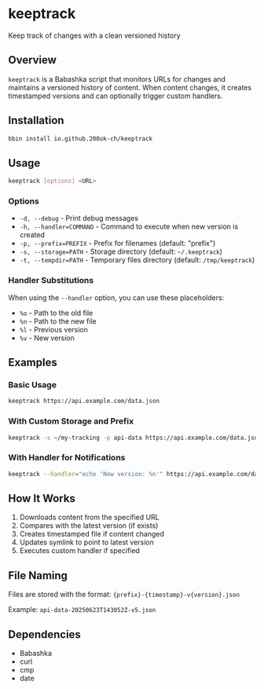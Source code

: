* keeptrack

Keep track of changes with a clean versioned history

** Overview

=keeptrack= is a Babashka script that monitors URLs for changes and
maintains a versioned history of content. When content changes, it
creates timestamped versions and can optionally trigger custom
handlers.

** Installation

#+begin_src bash
bbin install io.github.200ok-ch/keeptrack
#+end_src

** Usage

#+begin_src bash
keeptrack [options] <URL>
#+end_src

*** Options

- =-d, --debug= - Print debug messages
- =-h, --handler=COMMAND= - Command to execute when new version is created
- =-p, --prefix=PREFIX= - Prefix for filenames (default: "prefix")
- =-s, --storage=PATH= - Storage directory (default: =~/.keeptrack=)
- =-t, --tempdir=PATH= - Temporary files directory (default: =/tmp/keeptrack=)

*** Handler Substitutions

When using the =--handler= option, you can use these placeholders:

- =%o= - Path to the old file
- =%n= - Path to the new file
- =%l= - Previous version
- =%v= - New version

** Examples

*** Basic Usage

#+begin_src bash
keeptrack https://api.example.com/data.json
#+end_src

*** With Custom Storage and Prefix

#+begin_src bash
keeptrack -s ~/my-tracking -p api-data https://api.example.com/data.json
#+end_src

*** With Handler for Notifications

#+begin_src bash
keeptrack --handler="echo 'New version: %n'" https://api.example.com/data.json
#+end_src

** How It Works

1. Downloads content from the specified URL
1. Compares with the latest version (if exists)
1. Creates timestamped file if content changed
1. Updates symlink to point to latest version
1. Executes custom handler if specified

** File Naming

Files are stored with the format: ={prefix}-{timestamp}-v{version}.json=

Example: =api-data-20250623T143052Z-v5.json=

** Dependencies

- Babashka
- curl
- cmp
- date
